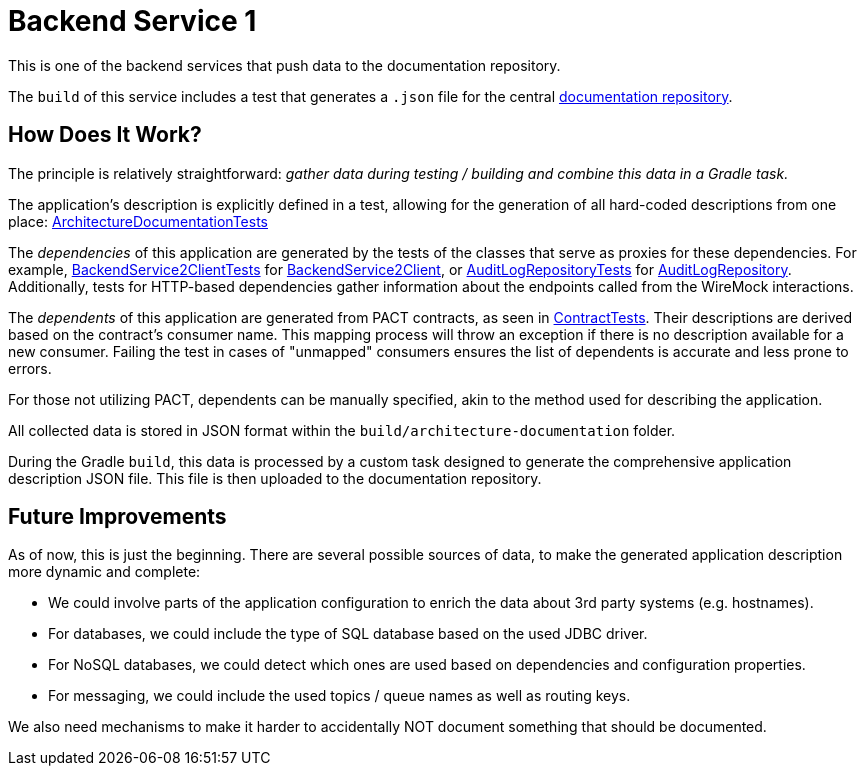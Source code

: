 = Backend Service 1

This is one of the backend services that push data to the documentation repository.

The `build` of this service includes a test that generates a `.json` file for the central link:https://github.com/automatic-architecture-documentation/documentation[documentation repository].

== How Does It Work?

The principle is relatively straightforward: _gather data during testing / building and combine this data in a Gradle task._

The application's description is explicitly defined in a test, allowing for the generation of all hard-coded descriptions from one place: link:src/test/kotlin/application/ArchitectureDocumentationTests.kt[ArchitectureDocumentationTests]

The _dependencies_ of this application are generated by the tests of the classes that serve as proxies for these dependencies.
For example,
link:src/test/kotlin/application/external/BackendService2ClientTests.kt[BackendService2ClientTests] for
link:src/main/kotlin/application/external/BackendService2Client.kt[BackendService2Client], or
link:src/test/kotlin/application/persistence/AuditLogRepositoryTests.kt[AuditLogRepositoryTests] for
link:src/main/kotlin/application/persistence/AuditLogRepository.kt[AuditLogRepository].
Additionally, tests for HTTP-based dependencies gather information about the endpoints called from the WireMock interactions.

The _dependents_ of this application are generated from PACT contracts, as seen in link:src/test/kotlin/application/ContractTests.kt[ContractTests].
Their descriptions are derived based on the contract's consumer name.
This mapping process will throw an exception if there is no description available for a new consumer.
Failing the test in cases of "unmapped" consumers ensures the list of dependents is accurate and less prone to errors.

For those not utilizing PACT, dependents can be manually specified, akin to the method used for describing the application.

All collected data is stored in JSON format within the `build/architecture-documentation` folder.

During the Gradle `build`, this data is processed by a custom task designed to generate the comprehensive application description JSON file.
This file is then uploaded to the documentation repository.

== Future Improvements

As of now, this is just the beginning.
There are several possible sources of data, to make the generated application description more dynamic and complete:

* We could involve parts of the application configuration to enrich the data about 3rd party systems (e.g. hostnames).
* For databases, we could include the type of SQL database based on the used JDBC driver.
* For NoSQL databases, we could detect which ones are used based on dependencies and configuration properties.
* For messaging, we could include the used topics / queue names as well as routing keys.

We also need mechanisms to make it harder to accidentally NOT document something that should be documented.
